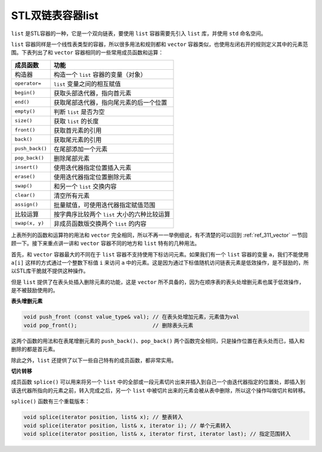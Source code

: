 STL双链表容器list
++++++++++++++++++++++

``list`` 是STL容器的一种，它是一个双向链表，要使用 ``list`` 容器需要先引入 ``list`` 库，并使用 ``std`` 命名空间。

``list`` 容器同样是一个线性表类型的容器，所以很多用法和规则都和 ``vector`` 容器类似，也使用左闭右开的规则定义其中的元素范围。下表列出了和 ``vector`` 容器相同的一些常用成员函数和运算：

+--------------------+-----------------------------------------------------------+
| 成员函数           | 功能                                                      |
+====================+===========================================================+
| 构造器             | 构造一个 ``list`` 容器的变量（对象）                      |
+--------------------+-----------------------------------------------------------+
| ``operator=``      | ``list`` 变量之间的相互赋值                               |
+--------------------+-----------------------------------------------------------+
| ``begin()``        | 获取头部迭代器，指向首元素                                |
+--------------------+-----------------------------------------------------------+
| ``end()``          | 获取尾部迭代器，指向尾元素的后一个位置                    |
+--------------------+-----------------------------------------------------------+
| ``empty()``        | 判断 ``list`` 是否为空                                    |
+--------------------+-----------------------------------------------------------+
| ``size()``         | 获取 ``list`` 的长度                                      |
+--------------------+-----------------------------------------------------------+
| ``front()``        | 获取首元素的引用                                          |
+--------------------+-----------------------------------------------------------+
| ``back()``         | 获取尾元素的引用                                          |
+--------------------+-----------------------------------------------------------+
| ``push_back()``    | 在尾部添加一个元素                                        |
+--------------------+-----------------------------------------------------------+
| ``pop_back()``     | 删除尾部元素                                              |
+--------------------+-----------------------------------------------------------+
| ``insert()``       | 使用迭代器指定位置插入元素                                |
+--------------------+-----------------------------------------------------------+
| ``erase()``        | 使用迭代器指定位置删除元素                                |
+--------------------+-----------------------------------------------------------+
| ``swap()``         | 和另一个 ``list`` 交换内容                                |
+--------------------+-----------------------------------------------------------+
| ``clear()``        | 清空所有元素                                              |
+--------------------+-----------------------------------------------------------+
| ``assign()``       | 批量赋值，可使用迭代器指定赋值范围                        |
+--------------------+-----------------------------------------------------------+
| 比较运算           | 按字典序比较两个 ``list`` 大小的六种比较运算              |
+--------------------+-----------------------------------------------------------+
| ``swap(x, y)``     | 非成员函数版交换两个 ``list`` 的内容                      |
+--------------------+-----------------------------------------------------------+

上表所列的函数和运算符的用法和 ``vector`` 完全相同，所以不再一一举例细说，有不清楚的可以回到 :ref:`ref_311_vector` 一节回顾一下。接下来重点讲一讲和 ``vector`` 容器不同的地方和 ``list`` 特有的几种用法。

首先，和 ``vector`` 容器最大的不同在于 ``list`` 容器不支持使用下标访问元素。如果我们有一个 ``list`` 容器的变量 ``a``\ ，我们不能使用 ``a[i]`` 这样的方式通过一个整数下标值 ``i`` 来访问 ``a`` 中的元素。这是因为通过下标值随机访问链表元素是低效操作，是不鼓励的，所以STL库干脆就不提供这种操作。

但是 ``list`` 提供了在表头处插入删除元素的功能，这是 ``vector`` 所不具备的，因为在顺序表的表头处增删元素也属于低效操作，是不被鼓励使用的。

**表头增删元素**

.. code-block:: c++

   void push_front (const value_type& val); // 在表头处增加元素，元素值为val
   void pop_front();                        // 删除表头元素

这两个函数的用法和在表尾增删元素的 ``push_back()``\ 、\ ``pop_back()`` 两个函数完全相同，只是操作位置在表头处而已，插入和删除的都是首元素。

除此之外，\ ``list`` 还提供了以下一些自己特有的成员函数，都非常实用。

**切片转移**

成员函数 ``splice()`` 可以用来将另一个 ``list`` 中的全部或一段元素切片出来并插入到自己一个由迭代器指定的位置处，即插入到该迭代器所指向的元素之前，转入完成之后，另一个 ``list`` 中被切片出来的元素会被从表中删除，所以这个操作叫做切片和转移。

``splice()`` 函数有三个重载版本：

.. code-block:: c++

   void splice(iterator position, list& x); // 整表转入
   void splice(iterator position, list& x, iterator i); // 单个元素转入
   void splice(iterator position, list& x, iterator first, iterator last); // 指定范围转入

